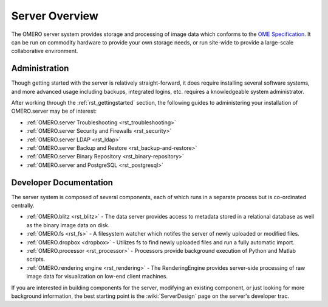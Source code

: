 .. _rst_server:

Server Overview
===============

The OMERO server system provides storage and processing of image data
which conforms to the `OME Specification </site/support/file-formats>`_.
It can be run on commodity hardware to provide your own storage needs,
or run site-wide to provide a large-scale collaborative environment.

.. figure:: ../images/server-arch.png
   :align: center
   :alt: 

Administration
--------------

Though getting started with the server is relatively straight-forward,
it does require installing several software systems, and more advanced
usage including backups, integrated logins, etc. requires a
knowledgeable system administrator.

After working through the :ref:`rst_gettingstarted`
section, the following guides to administering your installation of
OMERO.server may be of interest:

-  :ref:`OMERO.server Troubleshooting <rst_troubleshooting>`
-  :ref:`OMERO.server Security and Firewalls <rst_security>`
-  :ref:`OMERO.server LDAP <rst_ldap>`
-  :ref:`OMERO.server Backup and Restore <rst_backup-and-restore>`
-  :ref:`OMERO.server Binary Repository <rst_binary-repository>`
-  :ref:`OMERO.server and PostgreSQL <rst_postgresql>`

Developer Documentation
-----------------------

The server system is composed of several components, each of which runs
in a separate process but is co-ordinated centrally.

-  :ref:`OMERO.blitz <rst_blitz>` - The data server provides access to metadata
   stored in a relational database as well as the binary image data on
   disk.
-  :ref:`OMERO.fs <rst_fs>` - A filesystem watcher which notifes the server of
   newly uploaded or modified files.
-  :ref:`OMERO.dropbox <dropbox>` - Utilizes fs to find newly uploaded files and
   run a fully automatic import.
-  :ref:`OMERO.processor <rst_processor>` - Processors provide background
   execution of Python and Matlab scripts.
-  :ref:`OMERO.rendering engine <rst_rendering>` - The RenderingEngine provides
   server-side processing of raw image data for visualization on low-end
   client machines.

If you are interested in building components for the server, modifying
an existing component, or just looking for more background information,
the best starting point is the :wiki:`ServerDesign` page on the server's developer trac.